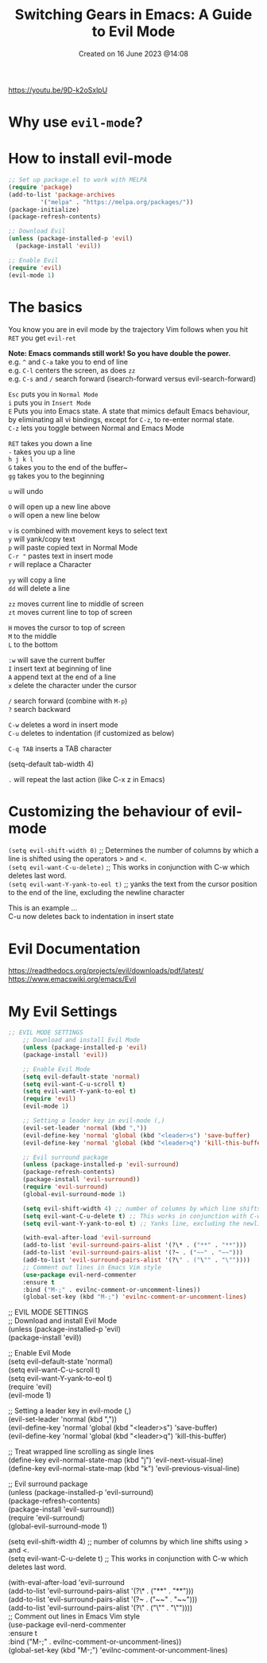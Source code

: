 #+title: Switching Gears in Emacs: A Guide to Evil Mode
#+OPTIONS: \n:t
#+STARTUP: showall
#+DATE: Created on 16 June 2023 @14:08

https://youtu.be/9D-k2oSxlpU

* Why use ~evil-mode~?

* How to install evil-mode
#+begin_src emacs-lisp
;; Set up package.el to work with MELPA
(require 'package)
(add-to-list 'package-archives
		 '("melpa" . "https://melpa.org/packages/"))
(package-initialize)
(package-refresh-contents)

;; Download Evil
(unless (package-installed-p 'evil)
  (package-install 'evil))

;; Enable Evil
(require 'evil)
(evil-mode 1)
#+end_src

* The basics

You know you are in evil mode by the trajectory Vim follows when you hit ~RET~ you get ~evil-ret~

*Note: Emacs commands still work! So you have double the power.*
e.g. ~^~ and ~C-a~ take you to end of line
e.g. ~C-l~ centers the screen, as does ~zz~
e.g. ~C-s~ and ~/~ search forward (isearch-forward versus evil-search-forward)

~Esc~ puts you in ~Normal Mode~
~i~ puts you in ~Insert Mode~
~E~ Puts you into Emacs state. A state that mimics default Emacs behaviour, by eliminating all vi bindings, except for ~C-z~, to re-enter normal state.
~C-z~ lets you toggle between Normal and Emacs Mode

~RET~ takes you down a line
~-~ takes you up a line
~h j k l~
~G~ takes you to the end of the buffer~
~gg~ takes you to the beginning

~u~ will undo

~O~ will open up a new line above
~o~ will open a new line below

~v~ is combined with movement keys to select text
~y~ will yank/copy text
~p~ will paste copied text in Normal Mode
~C-r "~ pastes text in insert mode
~r~ will replace a Character

~yy~ will copy a line
~dd~ will delete a line

~zz~ moves current line to middle of screen
~zt~ moves current line to top of screen

~H~ moves the cursor to top of screen
~M~ to the middle
~L~ to the bottom

~:w~ will save the current buffer
~I~ insert text at beginning of line
~A~ append text at the end of a line
~x~ delete the character under the cursor

~/~ search forward (combine with ~M-p~)
~?~ search backward

~C-w~ deletes a word in insert mode
~C-u~ deletes to indentation (if customized as below)
	
~C-q TAB~ inserts a TAB character
	
(setq-default tab-width 4)

~.~ will repeat the last action (like C-x z in Emacs)

* Customizing the behaviour of evil-mode

~(setq evil-shift-width 0)~ ;; Determines the number of columns by which a line is shifted using the operators > and <.
~(setq evil-want-C-u-delete)~ ;; This works in conjunction with C-w which deletes last word.
~(setq evil-want-Y-yank-to-eol t)~ ;; yanks the text from the cursor position to the end of the line, excluding the newline character

This is an example ...
C-u now deletes back to indentation in insert state

* Evil Documentation

https://readthedocs.org/projects/evil/downloads/pdf/latest/
https://www.emacswiki.org/emacs/Evil

* My Evil Settings

#+begin_src emacs-lisp
;; EVIL MODE SETTINGS
	;; Download and install Evil Mode
	(unless (package-installed-p 'evil)
	(package-install 'evil))

	;; Enable Evil Mode
	(setq evil-default-state 'normal)
	(setq evil-want-C-u-scroll t)
	(setq evil-want-Y-yank-to-eol t)
	(require 'evil)
	(evil-mode 1)

	;; Setting a leader key in evil-mode (,)
	(evil-set-leader 'normal (kbd ","))
	(evil-define-key 'normal 'global (kbd "<leader>s") 'save-buffer)
	(evil-define-key 'normal 'global (kbd "<leader>q") 'kill-this-buffer)

	;; Evil surround package
	(unless (package-installed-p 'evil-surround)
	(package-refresh-contents)
	(package-install 'evil-surround))
	(require 'evil-surround)
	(global-evil-surround-mode 1)

	(setq evil-shift-width 4) ;; number of columns by which line shifts using > and <.
	(setq evil-want-C-u-delete t) ;; This works in conjunction with C-w which deletes last word.
	(setq evil-want-Y-yank-to-eol t) ;; Yanks line, excluding the newline character.

	(with-eval-after-load 'evil-surround
	(add-to-list 'evil-surround-pairs-alist '(?\* . ("**" . "**")))
	(add-to-list 'evil-surround-pairs-alist '(?~ . ("~~" . "~~")))
	(add-to-list 'evil-surround-pairs-alist '(?\" . ("\"" . "\""))))
	;; Comment out lines in Emacs Vim style
	(use-package evil-nerd-commenter
	:ensure t
	:bind ("M-;" . evilnc-comment-or-uncomment-lines))
	(global-set-key (kbd "M-;") 'evilnc-comment-or-uncomment-lines)
#+end_src
;; EVIL MODE SETTINGS
	;; Download and install Evil Mode
	(unless (package-installed-p 'evil)
	(package-install 'evil))

	;; Enable Evil Mode
	(setq evil-default-state 'normal)
	(setq evil-want-C-u-scroll t)
	(setq evil-want-Y-yank-to-eol t)
	(require 'evil)
	(evil-mode 1)

	;; Setting a leader key in evil-mode (,)
	(evil-set-leader 'normal (kbd ","))
	(evil-define-key 'normal 'global (kbd "<leader>s") 'save-buffer)
	(evil-define-key 'normal 'global (kbd "<leader>q") 'kill-this-buffer)

	;; Treat wrapped line scrolling as single lines
	(define-key evil-normal-state-map (kbd "j") 'evil-next-visual-line)
	(define-key evil-normal-state-map (kbd "k") 'evil-previous-visual-line)

	;; Evil surround package
	(unless (package-installed-p 'evil-surround)
	(package-refresh-contents)
	(package-install 'evil-surround))
	(require 'evil-surround)
	(global-evil-surround-mode 1)

	(setq evil-shift-width 4) ;; number of columns by which line shifts using > and <.
	(setq evil-want-C-u-delete t) ;; This works in conjunction with C-w which deletes last word.

	(with-eval-after-load 'evil-surround
	(add-to-list 'evil-surround-pairs-alist '(?\* . ("**" . "**")))
	(add-to-list 'evil-surround-pairs-alist '(?~ . ("~~" . "~~")))
	(add-to-list 'evil-surround-pairs-alist '(?\" . ("\"" . "\""))))
	;; Comment out lines in Emacs Vim style
	(use-package evil-nerd-commenter
	:ensure t
	:bind ("M-;" . evilnc-comment-or-uncomment-lines))
	(global-set-key (kbd "M-;") 'evilnc-comment-or-uncomment-lines)

